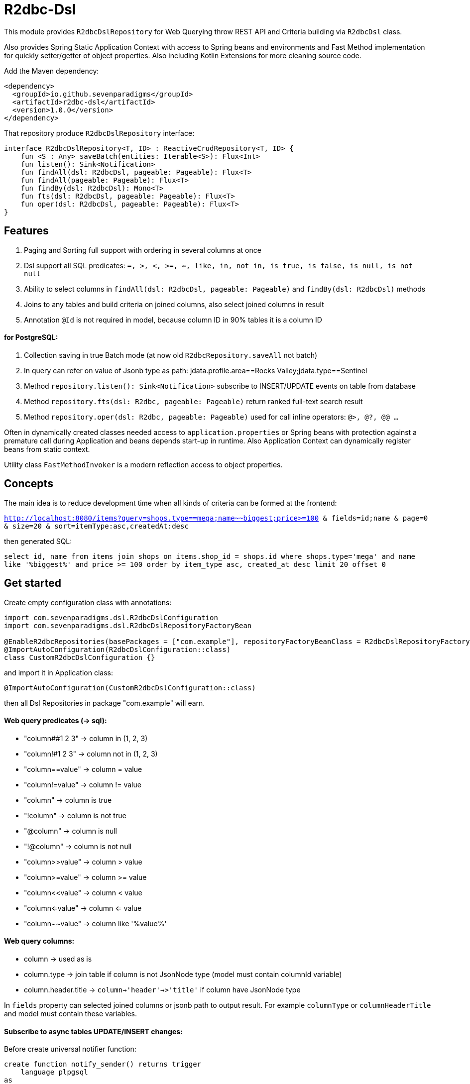 # R2dbc-Dsl

This module provides `R2dbcDslRepository` for Web Querying throw REST API and Criteria building via `R2dbcDsl` class.

Also provides Spring Static Application Context with access to Spring beans and environments
and Fast Method implementation for quickly setter/getter of object properties. Also including
Kotlin Extensions for more cleaning source code.

Add the Maven dependency:

[source,xml]
----
<dependency>
  <groupId>io.github.sevenparadigms</groupId>
  <artifactId>r2dbc-dsl</artifactId>
  <version>1.0.0</version>
</dependency>
----

That repository produce `R2dbcDslRepository` interface:
[source,kotlin]
----
interface R2dbcDslRepository<T, ID> : ReactiveCrudRepository<T, ID> {
    fun <S : Any> saveBatch(entities: Iterable<S>): Flux<Int>
    fun listen(): Sink<Notification>
    fun findAll(dsl: R2dbcDsl, pageable: Pageable): Flux<T>
    fun findAll(pageable: Pageable): Flux<T>
    fun findBy(dsl: R2dbcDsl): Mono<T>
    fun fts(dsl: R2dbcDsl, pageable: Pageable): Flux<T>
    fun oper(dsl: R2dbcDsl, pageable: Pageable): Flux<T>
}
----

## Features

1. Paging and Sorting full support with ordering in several columns at once

2. Dsl support all SQL predicates: `=, >, <, >=, <=, like, in, not in, is true, is false, is null, is not null`

3. Ability to select columns in `findAll(dsl: R2dbcDsl, pageable: Pageable)` and `findBy(dsl: R2dbcDsl)` methods

4. Joins to any tables and build criteria on joined columns, also select joined columns in result

5. Annotation `@Id` is not required in model, because column ID in 90% tables it is a column ID

#### for PostgreSQL:

6. Collection saving in true Batch mode (at now old `R2dbcRepository.saveAll` not batch)

7. In query can refer on value of Jsonb type as path: jdata.profile.area==Rocks Valley;jdata.type==Sentinel

8. Method `repository.listen(): Sink<Notification>` subscribe to INSERT/UPDATE events on table from database

9. Method `repository.fts(dsl: R2dbc, pageable: Pageable)` return ranked full-text search result

10. Method `repository.oper(dsl: R2dbc, pageable: Pageable)` used for call inline operators: `@>, @?, @@ ...`

Often in dynamically created classes needed access to `application.properties` or Spring beans
with protection against a premature call during Application and beans depends start-up in runtime.
Also Application Context can dynamically register beans from static context.

Utility class `FastMethodInvoker` is a modern reflection access to object properties.

## Concepts

The main idea is to reduce development time when all kinds of criteria can be formed at the frontend:

`http://localhost:8080/items?query=shops.type==mega;name~~biggest;price>=100 & fields=id;name & page=0 & size=20 & sort=itemType:asc,createdAt:desc`

then generated SQL:

`select id, name from items join shops on items.shop_id = shops.id where shops.type='mega' and name like '%biggest%' and price >= 100 order by item_type asc, created_at desc limit 20 offset 0`

## Get started

Create empty configuration class with annotations:

[source,kotlin]
----
import com.sevenparadigms.dsl.R2dbcDslConfiguration
import com.sevenparadigms.dsl.R2dbcDslRepositoryFactoryBean

@EnableR2dbcRepositories(basePackages = ["com.example"], repositoryFactoryBeanClass = R2dbcDslRepositoryFactoryBean::class)
@ImportAutoConfiguration(R2dbcDslConfiguration::class)
class CustomR2dbcDslConfiguration {}
----

and import it in Application class:
[source,kotlin]
----
@ImportAutoConfiguration(CustomR2dbcDslConfiguration::class)
----
then all Dsl Repositories in package "com.example" will earn.


#### Web query predicates (-> sql):

* "column##1 2 3" -> column in (1, 2, 3)
* "column!#1 2 3" -> column not in (1, 2, 3)
* "column==value" -> column = value
* "column!=value" -> column != value
* "column" -> column is true
* "!column" -> column is not true
* "@column" -> column is null
* "!@column" -> column is not null
* "column>>value" -> column > value
* "column>=value" -> column >= value
* "column<<value" -> column < value
* "column<=value" -> column <= value
* "column~~value" -> column like '%value%'

#### Web query columns:

* column -> used as is
* column.type -> join table if column is not JsonNode type (model must contain columnId variable)
* column.header.title -> `column->'header'->>'title'` if column have JsonNode type

In `fields` property can selected joined columns or jsonb path to output result.
For example `columnType` or `columnHeaderTitle` and model must contain these variables.

#### Subscribe to async tables UPDATE/INSERT changes:

Before create universal notifier function:
[source,postgresql]
----
create function notify_sender() returns trigger
    language plpgsql
as
$$
BEGIN
    PERFORM pg_notify(
                    TG_TABLE_NAME,
                    json_build_object(
                            'operation', TG_OP,
                            'record', row_to_json(NEW)
                        )::text
                );
    RETURN NULL;
END;
$$;
----
And set to tables notifier by trigger:
[source,postgresql]
----
create trigger table_notify
    after insert or update
    on table
    for each row
execute procedure notify_sender();
----
In the next version of R2dbcDslRepository, it will create a trigger on first access is required.

== Example

* https://github.com/SevenParadigms/r2dbc-dsl-ecommerce/[R2dbc Dsl Example as E-Commerce starting project] contains project that explain specific features.

== Road map

* https://github.com/SevenParadigms/r2dbc-dsl/wiki[Painted on Wiki]
